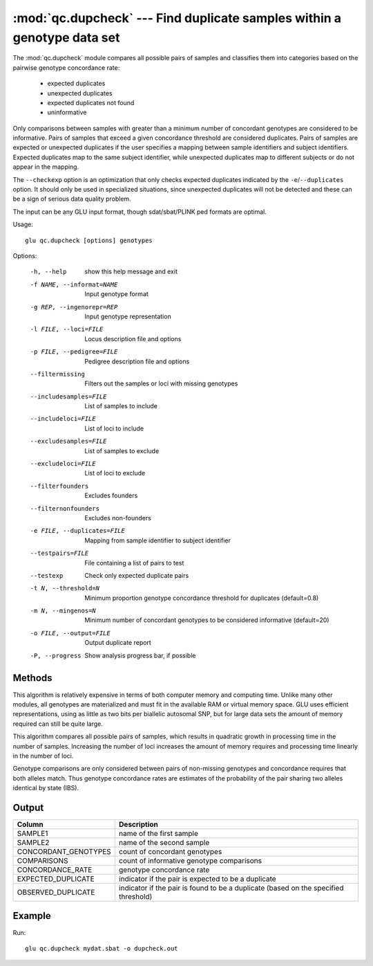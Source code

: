 ========================================================================
:mod:`qc.dupcheck` --- Find duplicate samples within a genotype data set
========================================================================

.. module:: qc.dupcheck
   :synopsis: Find duplicate samples within a genotype data set

.. module:: dupcheck
   :synopsis: Find duplicate samples within a genotype data set

The :mod:`qc.dupcheck` module compares all possible pairs of samples and
classifies them into categories based on the pairwise genotype concordance
rate:

  * expected duplicates

  * unexpected duplicates

  * expected duplicates not found

  * uninformative

Only comparisons between samples with greater than a minimum number of
concordant genotypes are considered to be informative.  Pairs of samples
that exceed a given concordance threshold are considered duplicates.  Pairs
of samples are expected or unexpected duplicates if the user specifies a
mapping between sample identifiers and subject identifiers.  Expected
duplicates map to the same subject identifier, while unexpected duplicates
map to different subjects or do not appear in the mapping.

The ``--checkexp`` option is an optimization that only checks expected
duplicates indicated by the ``-e``/``--duplicates`` option.  It should only
be used in specialized situations, since unexpected duplicates will not be
detected and these can be a sign of serious data quality problem.

The input can be any GLU input format, though sdat/sbat/PLINK ped formats
are optimal.

Usage::

  glu qc.dupcheck [options] genotypes

Options:

  -h, --help            show this help message and exit
  -f NAME, --informat=NAME
                        Input genotype format
  -g REP, --ingenorepr=REP
                        Input genotype representation
  -l FILE, --loci=FILE  Locus description file and options
  -p FILE, --pedigree=FILE
                        Pedigree description file and options
  --filtermissing       Filters out the samples or loci with missing genotypes
  --includesamples=FILE
                        List of samples to include
  --includeloci=FILE    List of loci to include
  --excludesamples=FILE
                        List of samples to exclude
  --excludeloci=FILE    List of loci to exclude
  --filterfounders      Excludes founders
  --filternonfounders   Excludes non-founders
  -e FILE, --duplicates=FILE
                        Mapping from sample identifier to subject identifier
  --testpairs=FILE      File containing a list of pairs to test
  --testexp             Check only expected duplicate pairs
  -t N, --threshold=N   Minimum proportion genotype concordance threshold for
                        duplicates (default=0.8)
  -m N, --mingenos=N    Minimum number of concordant genotypes to be
                        considered informative (default=20)
  -o FILE, --output=FILE
                        Output duplicate report
  -P, --progress        Show analysis progress bar, if possible

Methods
=======

This algorithm is relatively expensive in terms of both computer memory and
computing time.  Unlike many other modules, all genotypes are materialized
and must fit in the available RAM or virtual memory space.  GLU uses
efficient representations, using as little as two bits per biallelic
autosomal SNP, but for large data sets the amount of memory required can
still be quite large.

This algorithm compares all possible pairs of samples, which results in
quadratic growth in processing time in the number of samples.  Increasing
the number of loci increases the amount of memory requires and processing
time linearly in the number of loci.

Genotype comparisons are only considered between pairs of non-missing
genotypes and concordance requires that both alleles match.  Thus genotype
concordance rates are estimates of the probability of the pair sharing two
alleles identical by state (IBS).

Output
======

======================= ===================================================================
Column                  Description
======================= ===================================================================
SAMPLE1                 name of the first sample
SAMPLE2                 name of the second sample
CONCORDANT_GENOTYPES    count of concordant genotypes
COMPARISONS             count of informative genotype comparisons
CONCORDANCE_RATE        genotype concordance rate
EXPECTED_DUPLICATE      indicator if the pair is expected to be a duplicate
OBSERVED_DUPLICATE      indicator if the pair is found to be a duplicate (based on the
                        specified threshold)
======================= ===================================================================


Example
=======

Run::

    glu qc.dupcheck mydat.sbat -o dupcheck.out

.. seealso::

  :mod:`qc.summary`
    Genotype summary statistics

  :mod:`qc.concordance`
    Compute concordance between two sets of genotypes

  :mod:`qc.ibds`
    Compute IBS and IBD sharing for pairs of samples
